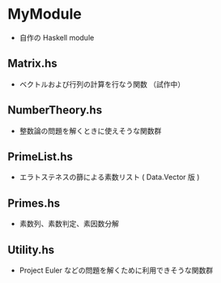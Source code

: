 * MyModule
- 自作の Haskell module


** Matrix.hs
- ベクトルおよび行列の計算を行なう関数 （試作中）

** NumberTheory.hs
- 整数論の問題を解くときに使えそうな関数群

** PrimeList.hs
- エラトステネスの篩による素数リスト ( Data.Vector 版 )

** Primes.hs
- 素数列、素数判定、素因数分解

** Utility.hs
- Project Euler などの問題を解くために利用できそうな関数群
